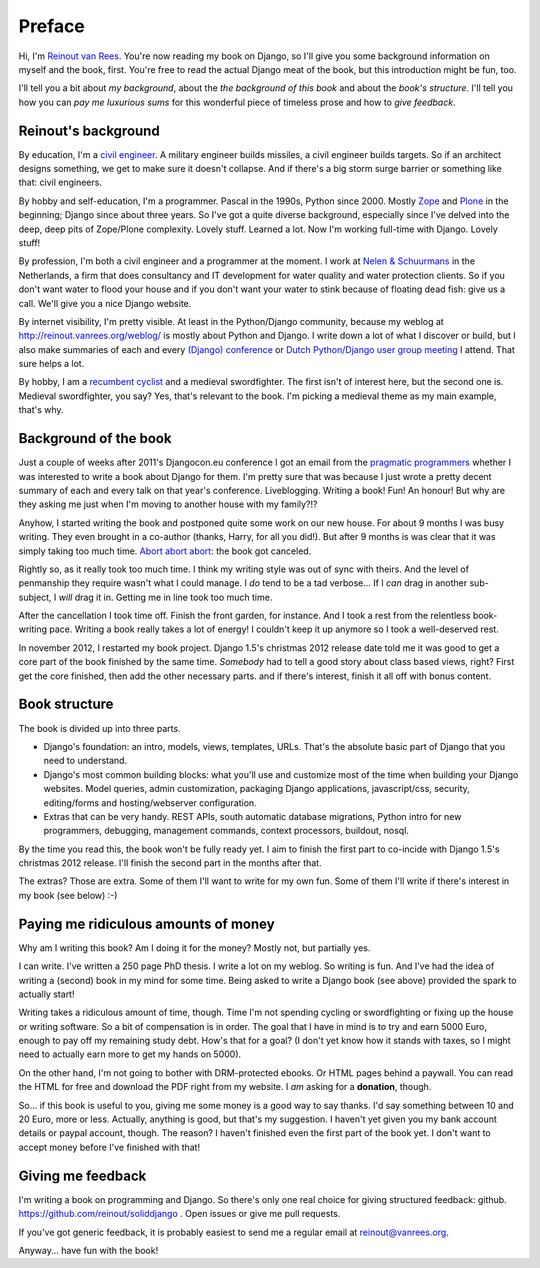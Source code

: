 Preface
#######

Hi, I'm `Reinout van Rees <http://reinout.vanrees.org>`_. You're now reading
my book on Django, so I'll give you some background information on myself and
the book, first. You're free to read the actual Django meat of the book, but
this introduction might be fun, too.

I'll tell you a bit about *my background*, about the *the background of this
book* and about the *book's structure*. I'll tell you how you can *pay
me luxurious sums* for this wonderful piece of timeless prose and how to *give
feedback*.


Reinout's background
====================

By education, I'm a `civil engineer
<http://en.wikipedia.org/wiki/Civil_engineering>`_. A military engineer builds
missiles, a civil engineer builds targets. So if an architect designs
something, we get to make sure it doesn't collapse. And if there's a big storm
surge barrier or something like that: civil engineers.

By hobby and self-education, I'm a programmer. Pascal in the 1990s, Python
since 2000. Mostly `Zope <http://zope.org>`_ and `Plone <http://plone.org>`_
in the beginning; Django since about three years. So I've got a quite diverse
background, especially since I've delved into the deep, deep pits of
Zope/Plone complexity. Lovely stuff. Learned a lot. Now I'm working full-time
with Django. Lovely stuff!

By profession, I'm both a civil engineer and a programmer at the moment. I
work at `Nelen & Schuurmans <http://www.nelen-schuurmans.nl>`_ in the
Netherlands, a firm that does consultancy and IT development for water quality
and water protection clients. So if you don't want water to flood your house
and if you don't want your water to stink because of floating dead fish: give
us a call. We'll give you a nice Django website.

By internet visibility, I'm pretty visible. At least in the Python/Django
community, because my weblog at http://reinout.vanrees.org/weblog/ is mostly
about Python and Django. I write down a lot of what I discover or build, but I
also make summaries of each and every `(Django) conference
<http://reinout.vanrees.org/weblog/tags/djangocon.html>`_ or `Dutch
Python/Django user group meeting
<http://reinout.vanrees.org/weblog/tags/pun.html>`_ I attend. That sure helps
a lot.

By hobby, I am a `recumbent cyclist <http://reinout.vanrees.org/ligfiets>`_
and a medieval swordfighter. The first isn't of interest here, but the second
one is. Medieval swordfighter, you say?  Yes, that's relevant to the book. I'm
picking a medieval theme as my main example, that's why.


Background of the book
======================

Just a couple of weeks after 2011's Djangocon.eu conference I got an email
from the `pragmatic programmers <http://www.pragprog.com>`_ whether I was
interested to write a book about Django for them. I'm pretty sure that was
because I just wrote a pretty decent summary of each and every talk on that
year's conference. Liveblogging. Writing a book! Fun! An honour! But why are
they asking me just when I'm moving to another house with my family?!?

Anyhow, I started writing the book and postponed quite some work on our new
house. For about 9 months I was busy writing. They even brought in a co-author
(thanks, Harry, for all you did!). But after 9 months is was clear that it was
simply taking too much time. `Abort abort abort
<http://reinout.vanrees.org/weblog/2012/05/23/djangobook-schluss.html>`_: the
book got canceled.

Rightly so, as it really took too much time. I think my writing style was out
of sync with theirs. And the level of penmanship they require wasn't what I
could manage. I *do* tend to be a tad verbose... If I *can* drag in another
sub-subject, I *will* drag it in. Getting me in line took too much time.

After the cancellation I took time off. Finish the front garden, for
instance. And I took a rest from the relentless book-writing pace. Writing a
book really takes a lot of energy! I couldn't keep it up anymore so I took a
well-deserved rest.

In november 2012, I restarted my book project. Django 1.5's christmas 2012
release date told me it was good to get a core part of the book finished by
the same time. *Somebody* had to tell a good story about class based views,
right? First get the core finished, then add the other necessary parts. and if
there's interest, finish it all off with bonus content.


Book structure
===============

The book is divided up into three parts.

- Django's foundation: an intro, models, views, templates, URLs. That's the
  absolute basic part of Django that you need to understand.

- Django's most common building blocks: what you'll use and customize most of
  the time when building your Django websites. Model queries, admin
  customization, packaging Django applications, javascript/css, security,
  editing/forms and hosting/webserver configuration.

- Extras that can be very handy. REST APIs, south automatic database
  migrations, Python intro for new programmers, debugging, management
  commands, context processors, buildout, nosql.

By the time you read this, the book won't be fully ready yet. I aim to finish
the first part to co-incide with Django 1.5's christmas 2012 release. I'll
finish the second part in the months after that.

The extras? Those are extra. Some of them I'll want to write for my own
fun. Some of them I'll write if there's interest in my book (see below) :-)


Paying me ridiculous amounts of money
=====================================

Why am I writing this book? Am I doing it for the money? Mostly not, but
partially yes.

I can write. I've written a 250 page PhD thesis. I write a lot on my
weblog. So writing is fun. And I've had the idea of writing a (second) book in
my mind for some time. Being asked to write a Django book (see above) provided
the spark to actually start!

Writing takes a ridiculous amount of time, though. Time I'm not spending
cycling or swordfighting or fixing up the house or writing software. So a bit
of compensation is in order. The goal that I have in mind is to try and earn
5000 Euro, enough to pay off my remaining study debt. How's that for a goal?
(I don't yet know how it stands with taxes, so I might need to actually earn
more to get my hands on 5000).

On the other hand, I'm not going to bother with DRM-protected ebooks. Or HTML
pages behind a paywall. You can read the HTML for free and download the PDF
right from my website. I *am* asking for a **donation**, though.

So... if this book is useful to you, giving me some money is a good way to say
thanks. I'd say something between 10 and 20 Euro, more or less. Actually,
anything is good, but that's my suggestion. I haven't yet given you my bank
account details or paypal account, though. The reason?  I haven't finished
even the first part of the book yet. I don't want to accept money before I've
finished with that!


Giving me feedback
==================

I'm writing a book on programming and Django. So there's only one real choice
for giving structured feedback: github. https://github.com/reinout/soliddjango
. Open issues or give me pull requests.

If you've got generic feedback, it is probably easiest to send me a regular
email at `reinout@vanrees.org <mailto:reinout@vanrees.org>`_.

Anyway... have fun with the book!
